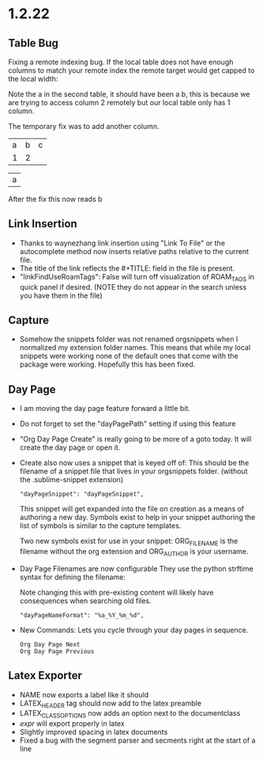 * 1.2.22
** Table Bug
	Fixing a remote indexing bug.
	If the local table does not have enough columns to match your remote index
	the remote target would get capped to the local width:

	Note the a in the second table, it should have been a b, this is because we are
	trying to access column 2 remotely but our local table only has 1 column.

	The temporary fix was to add another column.

    #+NAME: hiya
    | a | b | c |
    | 1 | 2 |   |

    | a |
    #+TBLFM:@1$1=remote('hiya',@1$2)

    After the fix this now reads b

** Link Insertion
	- Thanks to waynezhang link insertion using "Link To File" or the autocomplete
	  method now inserts relative paths relative to the current file.
	- The title of the link reflects the #+TITLE: field in the file is present.
	- "linkFindUseRoamTags": False will turn off visualization of ROAM_TAGS in quick panel
	  if desired. (NOTE they do not appear in the search unless you have them in the file)

** Capture
	- Somehow the snippets folder was not renamed orgsnippets when I normalized
	  my extension folder names. This means that while my local snippets were working
	  none of the default ones that come with the package were working.
	  Hopefully this has been fixed.

** Day Page
	- I am moving the day page feature forward a little bit.
	- Do not forget to set the "dayPagePath" setting if using this feature
	- "Org Day Page Create" is really going to be more of a
	  goto today. It will create the day page or open it.
	- Create also now uses a snippet that is keyed off of:
	  This should be the filename of a snippet file that lives in your
	  orgsnippets folder. (without the .sublime-snippet extension)

 	  #+BEGIN_EXAMPLE
 	    "dayPageSnippet": "dayPageSnippet",
 	  #+END_EXAMPLE 

 	  This snippet will get expanded into the file on creation as a means
 	  of authoring a new day. Symbols exist to help in your snippet authoring 
 	  the list of symbols is similar to the capture templates.

 	  Two new symbols exist for use in your snippet:
 	  ORG_FILENAME is the filename without the org extension and
 	  ORG_AUTHOR is your username.

    - Day Page Filenames are now configurable
      They use the python strftime syntax for defining the filename:

      Note changing this with pre-existing content will likely have consequences
      when searching old files.

    	#+BEGIN_EXAMPLE
    	  "dayPageNameFormat": "%a_%Y_%m_%d",
    	#+END_EXAMPLE

    - New Commands:
    	Lets you cycle through your day pages in sequence.

    	#+BEGIN_EXAMPLE
    	  Org Day Page Next
    	  Org Day Page Previous
    	#+END_EXAMPLE

** Latex Exporter
	- NAME now exports a label like it should
	- LATEX_HEADER tag should now add to the latex preamble
	- LATEX_CLASS_OPTIONS now adds an option next to the documentclass
	- $expr$ will export properly in latex
	- Slightly improved spacing in latex documents
	- Fixed a bug with the segment parser and secments right at the start of a line